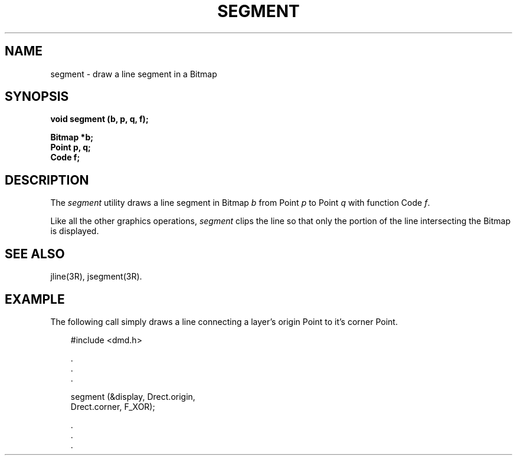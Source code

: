 .\" 
.\"									
.\"	Copyright (c) 1987,1988,1989,1990,1991,1992   AT&T		
.\"			All Rights Reserved				
.\"									
.\"	  THIS IS UNPUBLISHED PROPRIETARY SOURCE CODE OF AT&T.		
.\"	    The copyright notice above does not evidence any		
.\"	   actual or intended publication of such source code.		
.\"									
.\" 
.ds ZZ APPLICATION DEVELOPMENT PACKAGE
.TH SEGMENT 3R
.XE "segment()"
.SH NAME
segment \- draw a line segment in a Bitmap
.SH SYNOPSIS
.ft B
void segment (b, p, q, f); 
.sp
Bitmap *b;
.br
Point p, q;
.br
Code f;
\fR
.SH DESCRIPTION
The
.I segment
utility
draws a line segment in Bitmap
.I b
from Point
.I p
to Point
.I q
with function Code
.IR f .
.PP
Like all the other graphics operations,
.I segment
clips the line so that only the portion of the line intersecting the
Bitmap is displayed.
.SH SEE ALSO
jline(3R),
jsegment(3R).
.SH EXAMPLE
The following call simply draws a line connecting a layer's
origin Point to it's corner Point.
.PP
.RS 3
.nf
.ft CM
#include <dmd.h>

      \^.
      \^.
      \^.

segment (&display, Drect.origin,
        Drect.corner, F_XOR);

      \^.
      \^.
      \^.
\fR
.fi
.RE
